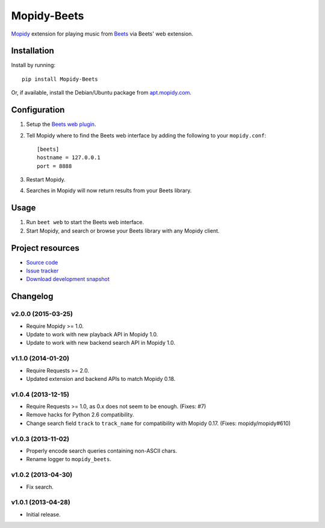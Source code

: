 ************
Mopidy-Beets
************

.. image:: https://img.shields.io/pypi/v/Mopidy-Beets.svg?style=flat
    :target: https://pypi.python.org/pypi/Mopidy-Beets/
    :alt: Latest PyPI version

.. image:: https://img.shields.io/pypi/dm/Mopidy-Beets.svg?style=flat
    :target: https://pypi.python.org/pypi/Mopidy-Beets/
    :alt: Number of PyPI downloads

.. image:: https://img.shields.io/travis/mopidy/mopidy-beets/master.svg?style=flat
    :target: https://travis-ci.org/mopidy/mopidy-beets
    :alt: Travis CI build status

.. image:: https://img.shields.io/coveralls/mopidy/mopidy-beets/master.svg?style=flat
   :target: https://coveralls.io/r/mopidy/mopidy-beets?branch=master
   :alt: Test coverage

`Mopidy <http://www.mopidy.com/>`_ extension for playing music from
`Beets <http://beets.radbox.org/>`_ via Beets' web extension.


Installation
============

Install by running::

    pip install Mopidy-Beets

Or, if available, install the Debian/Ubuntu package from `apt.mopidy.com
<http://apt.mopidy.com/>`_.


Configuration
=============

#. Setup the `Beets web plugin
   <http://beets.readthedocs.org/en/latest/plugins/web.html>`_.

#. Tell Mopidy where to find the Beets web interface by adding the following to
   your ``mopidy.conf``::

    [beets]
    hostname = 127.0.0.1
    port = 8888

#. Restart Mopidy.

#. Searches in Mopidy will now return results from your Beets library.


Usage
=====

#. Run ``beet web`` to start the Beets web interface.

#. Start Mopidy, and search or browse your Beets library with any Mopidy client.


Project resources
=================

- `Source code <https://github.com/mopidy/mopidy-beets>`_
- `Issue tracker <https://github.com/mopidy/mopidy-beets/issues>`_
- `Download development snapshot
  <https://github.com/mopidy/mopidy-beets/tarball/master#egg=Mopidy-Beets-dev>`_


Changelog
=========

v2.0.0 (2015-03-25)
-------------------

- Require Mopidy >= 1.0.

- Update to work with new playback API in Mopidy 1.0.

- Update to work with new backend search API in Mopidy 1.0.

v1.1.0 (2014-01-20)
-------------------

- Require Requests >= 2.0.

- Updated extension and backend APIs to match Mopidy 0.18.

v1.0.4 (2013-12-15)
-------------------

- Require Requests >= 1.0, as 0.x does not seem to be enough. (Fixes: #7)

- Remove hacks for Python 2.6 compatibility.

- Change search field ``track`` to ``track_name`` for compatibility with
  Mopidy 0.17. (Fixes: mopidy/mopidy#610)

v1.0.3 (2013-11-02)
-------------------

- Properly encode search queries containing non-ASCII chars.

- Rename logger to ``mopidy_beets``.

v1.0.2 (2013-04-30)
-------------------

- Fix search.

v1.0.1 (2013-04-28)
-------------------

- Initial release.


